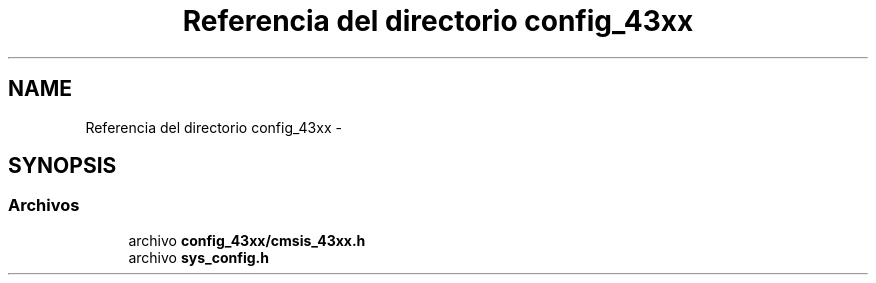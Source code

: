.TH "Referencia del directorio config_43xx" 3 "Viernes, 14 de Septiembre de 2018" "Ejercicio 1 - TP 5" \" -*- nroff -*-
.ad l
.nh
.SH NAME
Referencia del directorio config_43xx \- 
.SH SYNOPSIS
.br
.PP
.SS "Archivos"

.in +1c
.ti -1c
.RI "archivo \fBconfig_43xx/cmsis_43xx\&.h\fP"
.br
.ti -1c
.RI "archivo \fBsys_config\&.h\fP"
.br
.in -1c
